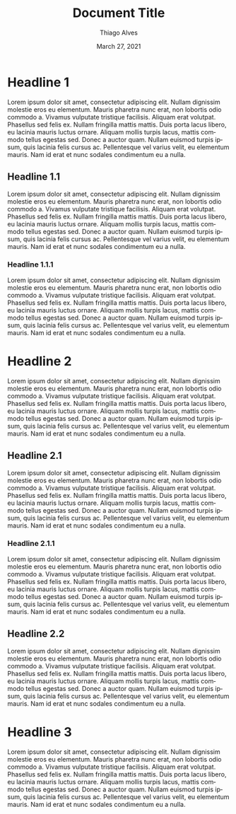
#+TITLE: Document Title
#+AUTHOR: Thiago Alves
#+EMAIL: thiago@rapinialves.com
#+DATE: March 27, 2021
#+LANGUAGE: en

* Headline 1
Lorem ipsum dolor sit amet, consectetur adipiscing elit. Nullam dignissim molestie eros eu elementum. Mauris pharetra nunc erat, non lobortis odio commodo a. Vivamus vulputate tristique facilisis. Aliquam erat volutpat. Phasellus sed felis ex. Nullam fringilla mattis mattis. Duis porta lacus libero, eu lacinia mauris luctus ornare. Aliquam mollis turpis lacus, mattis commodo tellus egestas sed. Donec a auctor quam. Nullam euismod turpis ipsum, quis lacinia felis cursus ac. Pellentesque vel varius velit, eu elementum mauris. Nam id erat et nunc sodales condimentum eu a nulla.

** Headline 1.1
Lorem ipsum dolor sit amet, consectetur adipiscing elit. Nullam dignissim molestie eros eu elementum. Mauris pharetra nunc erat, non lobortis odio commodo a. Vivamus vulputate tristique facilisis. Aliquam erat volutpat. Phasellus sed felis ex. Nullam fringilla mattis mattis. Duis porta lacus libero, eu lacinia mauris luctus ornare. Aliquam mollis turpis lacus, mattis commodo tellus egestas sed. Donec a auctor quam. Nullam euismod turpis ipsum, quis lacinia felis cursus ac. Pellentesque vel varius velit, eu elementum mauris. Nam id erat et nunc sodales condimentum eu a nulla.

*** Headline 1.1.1
Lorem ipsum dolor sit amet, consectetur adipiscing elit. Nullam dignissim molestie eros eu elementum. Mauris pharetra nunc erat, non lobortis odio commodo a. Vivamus vulputate tristique facilisis. Aliquam erat volutpat. Phasellus sed felis ex. Nullam fringilla mattis mattis. Duis porta lacus libero, eu lacinia mauris luctus ornare. Aliquam mollis turpis lacus, mattis commodo tellus egestas sed. Donec a auctor quam. Nullam euismod turpis ipsum, quis lacinia felis cursus ac. Pellentesque vel varius velit, eu elementum mauris. Nam id erat et nunc sodales condimentum eu a nulla.

* Headline 2
Lorem ipsum dolor sit amet, consectetur adipiscing elit. Nullam dignissim molestie eros eu elementum. Mauris pharetra nunc erat, non lobortis odio commodo a. Vivamus vulputate tristique facilisis. Aliquam erat volutpat. Phasellus sed felis ex. Nullam fringilla mattis mattis. Duis porta lacus libero, eu lacinia mauris luctus ornare. Aliquam mollis turpis lacus, mattis commodo tellus egestas sed. Donec a auctor quam. Nullam euismod turpis ipsum, quis lacinia felis cursus ac. Pellentesque vel varius velit, eu elementum mauris. Nam id erat et nunc sodales condimentum eu a nulla.

** Headline 2.1
Lorem ipsum dolor sit amet, consectetur adipiscing elit. Nullam dignissim molestie eros eu elementum. Mauris pharetra nunc erat, non lobortis odio commodo a. Vivamus vulputate tristique facilisis. Aliquam erat volutpat. Phasellus sed felis ex. Nullam fringilla mattis mattis. Duis porta lacus libero, eu lacinia mauris luctus ornare. Aliquam mollis turpis lacus, mattis commodo tellus egestas sed. Donec a auctor quam. Nullam euismod turpis ipsum, quis lacinia felis cursus ac. Pellentesque vel varius velit, eu elementum mauris. Nam id erat et nunc sodales condimentum eu a nulla.

*** Headline 2.1.1
Lorem ipsum dolor sit amet, consectetur adipiscing elit. Nullam dignissim molestie eros eu elementum. Mauris pharetra nunc erat, non lobortis odio commodo a. Vivamus vulputate tristique facilisis. Aliquam erat volutpat. Phasellus sed felis ex. Nullam fringilla mattis mattis. Duis porta lacus libero, eu lacinia mauris luctus ornare. Aliquam mollis turpis lacus, mattis commodo tellus egestas sed. Donec a auctor quam. Nullam euismod turpis ipsum, quis lacinia felis cursus ac. Pellentesque vel varius velit, eu elementum mauris. Nam id erat et nunc sodales condimentum eu a nulla.

** Headline 2.2
Lorem ipsum dolor sit amet, consectetur adipiscing elit. Nullam dignissim molestie eros eu elementum. Mauris pharetra nunc erat, non lobortis odio commodo a. Vivamus vulputate tristique facilisis. Aliquam erat volutpat. Phasellus sed felis ex. Nullam fringilla mattis mattis. Duis porta lacus libero, eu lacinia mauris luctus ornare. Aliquam mollis turpis lacus, mattis commodo tellus egestas sed. Donec a auctor quam. Nullam euismod turpis ipsum, quis lacinia felis cursus ac. Pellentesque vel varius velit, eu elementum mauris. Nam id erat et nunc sodales condimentum eu a nulla.

* Headline 3
Lorem ipsum dolor sit amet, consectetur adipiscing elit. Nullam dignissim molestie eros eu elementum. Mauris pharetra nunc erat, non lobortis odio commodo a. Vivamus vulputate tristique facilisis. Aliquam erat volutpat. Phasellus sed felis ex. Nullam fringilla mattis mattis. Duis porta lacus libero, eu lacinia mauris luctus ornare. Aliquam mollis turpis lacus, mattis commodo tellus egestas sed. Donec a auctor quam. Nullam euismod turpis ipsum, quis lacinia felis cursus ac. Pellentesque vel varius velit, eu elementum mauris. Nam id erat et nunc sodales condimentum eu a nulla.
